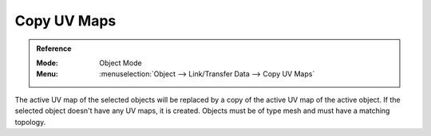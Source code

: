 .. _bpy.ops.object.join_uvs:

************
Copy UV Maps
************

.. admonition:: Reference
   :class: refbox

   :Mode:      Object Mode
   :Menu:      :menuselection:`Object --> Link/Transfer Data --> Copy UV Maps`

The active UV map of the selected objects will be replaced by a copy of
the active UV map of the active object. If the selected object doesn't
have any UV maps, it is created. Objects must be of type mesh and
must have a matching topology.
